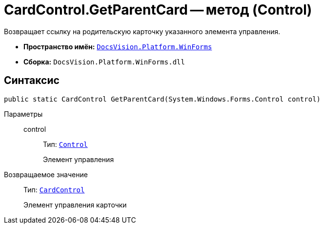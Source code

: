 = CardControl.GetParentCard -- метод (Control)

Возвращает ссылку на родительскую карточку указанного элемента управления.

* *Пространство имён:* `xref:api/DocsVision/Platform/WinForms/WinForms_NS.adoc[DocsVision.Platform.WinForms]`
* *Сборка:* `DocsVision.Platform.WinForms.dll`

== Синтаксис

[source,csharp]
----
public static CardControl GetParentCard(System.Windows.Forms.Control control)
----

Параметры::
control:::
Тип: `http://msdn.microsoft.com/ru-ru/library/system.windows.forms.control.aspx[Control]`
+
Элемент управления

Возвращаемое значение::
Тип: `xref:api/DocsVision/Platform/WinForms/CardControl_CL.adoc[CardControl]`
+
Элемент управления карточки
